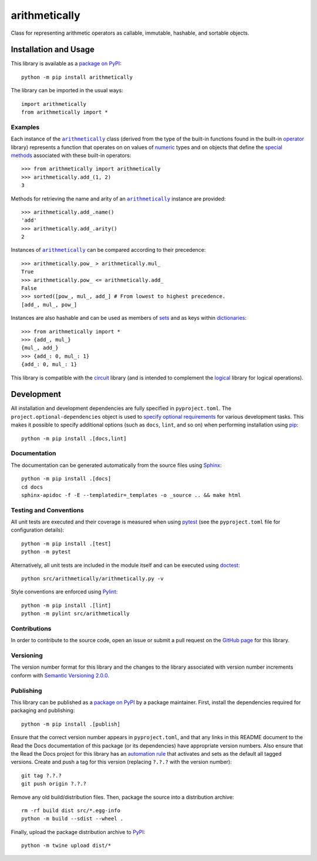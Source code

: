 ==============
arithmetically
==============

Class for representing arithmetic operators as callable, immutable, hashable, and sortable objects.

|pypi| |readthedocs| |actions| |coveralls|

.. |pypi| image:: https://badge.fury.io/py/arithmetically.svg
   :target: https://badge.fury.io/py/arithmetically
   :alt: PyPI version and link.

.. |readthedocs| image:: https://readthedocs.org/projects/arithmetically/badge/?version=latest
   :target: https://arithmetically.readthedocs.io/en/latest/?badge=latest
   :alt: Read the Docs documentation status.

.. |actions| image:: https://github.com/reity/arithmetically/workflows/lint-test-cover-docs/badge.svg
   :target: https://github.com/reity/arithmetically/actions/workflows/lint-test-cover-docs.yml
   :alt: GitHub Actions status.

.. |coveralls| image:: https://coveralls.io/repos/github/reity/arithmetically/badge.svg?branch=main
   :target: https://coveralls.io/github/reity/arithmetically?branch=main
   :alt: Coveralls test coverage summary.

Installation and Usage
----------------------
This library is available as a `package on PyPI <https://pypi.org/project/arithmetically>`__::

    python -m pip install arithmetically

The library can be imported in the usual ways::

    import arithmetically
    from arithmetically import *

Examples
^^^^^^^^

.. |arithmetically| replace:: ``arithmetically``
.. _arithmetically: https://arithmetically.readthedocs.io/en/0.1.0/_source/arithmetically.html#arithmetically.arithmetically.arithmetically

.. |operator| replace:: operator
.. _operator: https://docs.python.org/3/library/operator.html

Each instance of the |arithmetically|_ class (derived from the type of the built-in functions found in the built-in |operator|_ library) represents a function that operates on on values of `numeric <https://docs.python.org/3/library/stdtypes.html#numeric-types-int-float-complex>`__ types and on objects that define the `special methods <https://docs.python.org/3/reference/datamodel.html#emulating-numeric-types>`__ associated with these built-in operators::

    >>> from arithmetically import arithmetically
    >>> arithmetically.add_(1, 2)
    3

Methods for retrieving the name and arity of an |arithmetically|_ instance are provided::

    >>> arithmetically.add_.name()
    'add'
    >>> arithmetically.add_.arity()
    2

Instances of |arithmetically|_ can be compared according to their precedence::

    >>> arithmetically.pow_ > arithmetically.mul_
    True
    >>> arithmetically.pow_ <= arithmetically.add_
    False
    >>> sorted([pow_, mul_, add_] # From lowest to highest precedence.
    [add_, mul_, pow_]

Instances are also hashable and can be used as members of `sets <https://docs.python.org/3/tutorial/datastructures.html#sets>`__ and as keys within `dictionaries <https://docs.python.org/3/tutorial/datastructures.html#dictionaries>`__::

    >>> from arithmetically import *
    >>> {add_, mul_}
    {mul_, add_}
    >>> {add_: 0, mul_: 1}
    {add_: 0, mul_: 1}

This library is compatible with the `circuit <https://pypi.org/project/circuit>`__ library (and is intended to complement the `logical <https://pypi.org/project/logical>`__ library for logical operations).

Development
-----------
All installation and development dependencies are fully specified in ``pyproject.toml``. The ``project.optional-dependencies`` object is used to `specify optional requirements <https://peps.python.org/pep-0621>`__ for various development tasks. This makes it possible to specify additional options (such as ``docs``, ``lint``, and so on) when performing installation using `pip <https://pypi.org/project/pip>`__::

    python -m pip install .[docs,lint]

Documentation
^^^^^^^^^^^^^
The documentation can be generated automatically from the source files using `Sphinx <https://www.sphinx-doc.org>`__::

    python -m pip install .[docs]
    cd docs
    sphinx-apidoc -f -E --templatedir=_templates -o _source .. && make html

Testing and Conventions
^^^^^^^^^^^^^^^^^^^^^^^
All unit tests are executed and their coverage is measured when using `pytest <https://docs.pytest.org>`__ (see the ``pyproject.toml`` file for configuration details)::

    python -m pip install .[test]
    python -m pytest

Alternatively, all unit tests are included in the module itself and can be executed using `doctest <https://docs.python.org/3/library/doctest.html>`__::

    python src/arithmetically/arithmetically.py -v

Style conventions are enforced using `Pylint <https://pylint.pycqa.org>`__::

    python -m pip install .[lint]
    python -m pylint src/arithmetically

Contributions
^^^^^^^^^^^^^
In order to contribute to the source code, open an issue or submit a pull request on the `GitHub page <https://github.com/reity/arithmetically>`__ for this library.

Versioning
^^^^^^^^^^
The version number format for this library and the changes to the library associated with version number increments conform with `Semantic Versioning 2.0.0 <https://semver.org/#semantic-versioning-200>`__.

Publishing
^^^^^^^^^^
This library can be published as a `package on PyPI <https://pypi.org/project/arithmetically>`__ by a package maintainer. First, install the dependencies required for packaging and publishing::

    python -m pip install .[publish]

Ensure that the correct version number appears in ``pyproject.toml``, and that any links in this README document to the Read the Docs documentation of this package (or its dependencies) have appropriate version numbers. Also ensure that the Read the Docs project for this library has an `automation rule <https://docs.readthedocs.io/en/stable/automation-rules.html>`__ that activates and sets as the default all tagged versions. Create and push a tag for this version (replacing ``?.?.?`` with the version number)::

    git tag ?.?.?
    git push origin ?.?.?

Remove any old build/distribution files. Then, package the source into a distribution archive::

    rm -rf build dist src/*.egg-info
    python -m build --sdist --wheel .

Finally, upload the package distribution archive to `PyPI <https://pypi.org>`__::

    python -m twine upload dist/*
